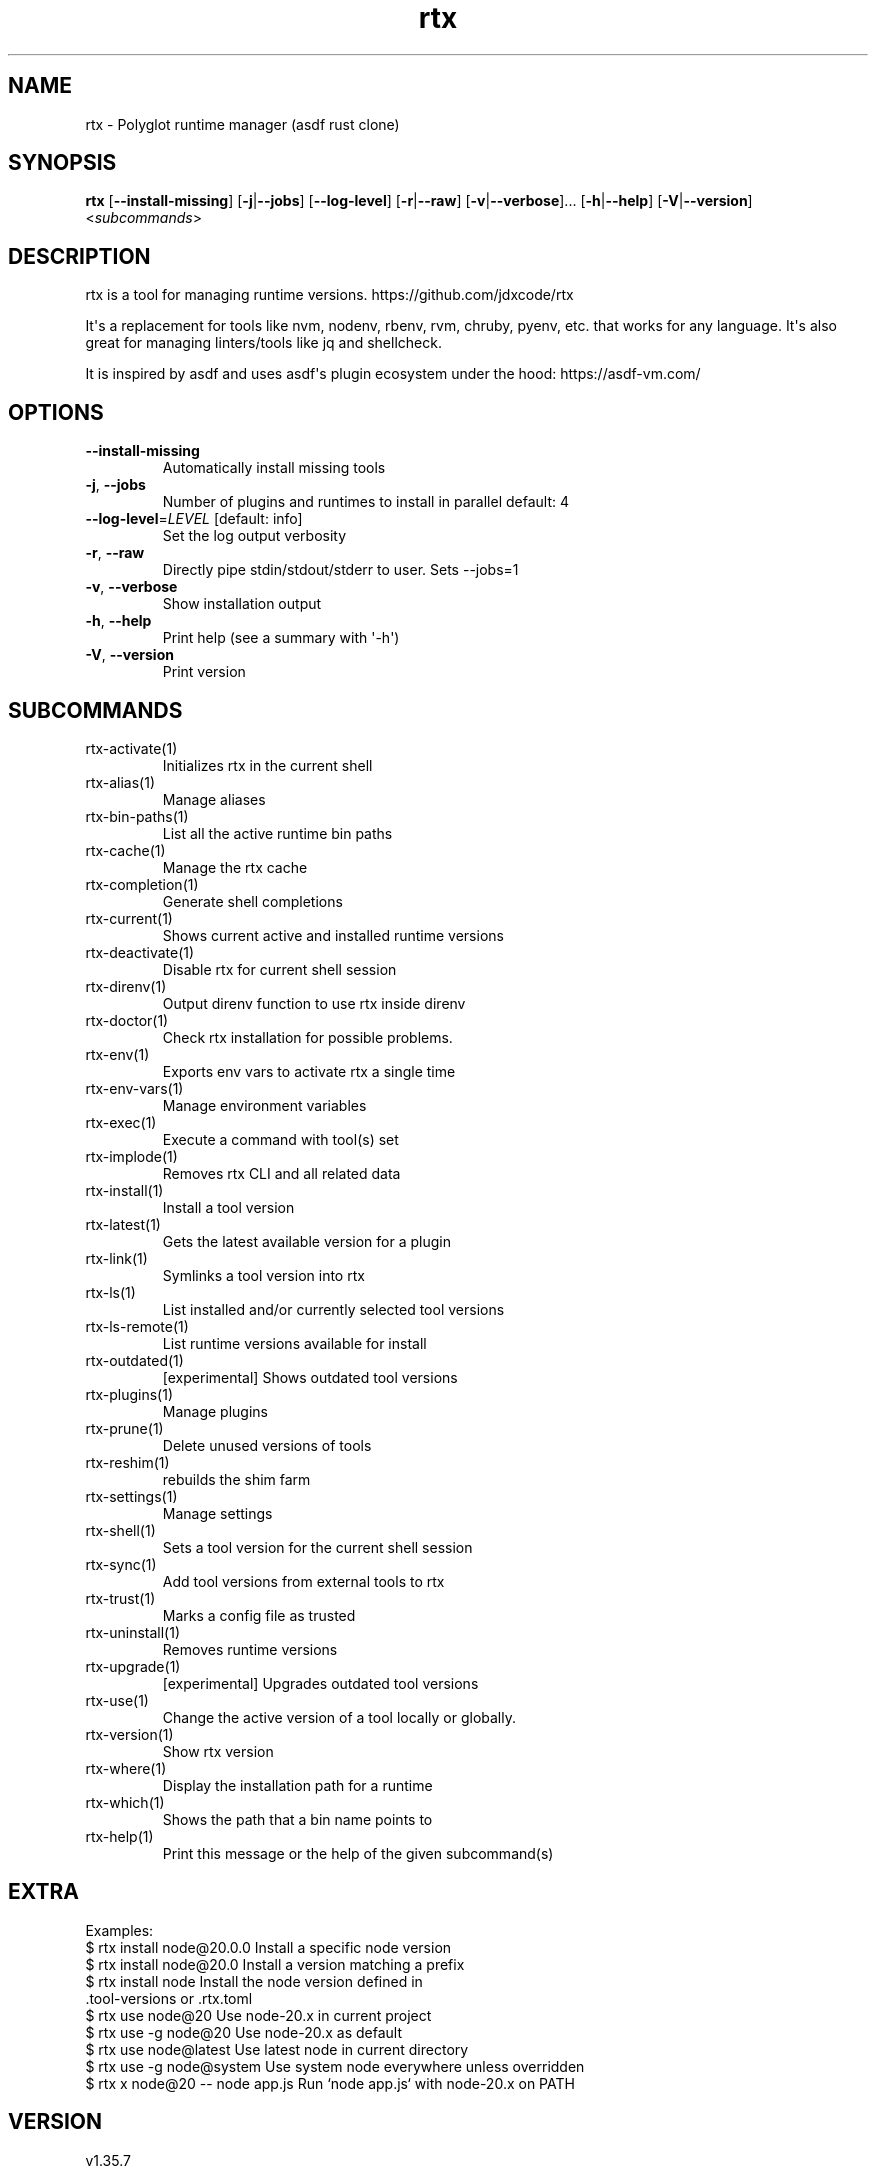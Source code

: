 .ie \n(.g .ds Aq \(aq
.el .ds Aq '
.TH rtx 1  "rtx 1.35.7" 
.SH NAME
rtx \- Polyglot runtime manager (asdf rust clone)
.SH SYNOPSIS
\fBrtx\fR [\fB\-\-install\-missing\fR] [\fB\-j\fR|\fB\-\-jobs\fR] [\fB\-\-log\-level\fR] [\fB\-r\fR|\fB\-\-raw\fR] [\fB\-v\fR|\fB\-\-verbose\fR]... [\fB\-h\fR|\fB\-\-help\fR] [\fB\-V\fR|\fB\-\-version\fR] <\fIsubcommands\fR>
.SH DESCRIPTION
rtx is a tool for managing runtime versions. https://github.com/jdxcode/rtx
.PP
It\*(Aqs a replacement for tools like nvm, nodenv, rbenv, rvm, chruby, pyenv, etc.
that works for any language. It\*(Aqs also great for managing linters/tools like
jq and shellcheck.
.PP
It is inspired by asdf and uses asdf\*(Aqs plugin ecosystem under the hood:
https://asdf\-vm.com/
.SH OPTIONS
.TP
\fB\-\-install\-missing\fR
Automatically install missing tools
.TP
\fB\-j\fR, \fB\-\-jobs\fR
Number of plugins and runtimes to install in parallel
default: 4
.TP
\fB\-\-log\-level\fR=\fILEVEL\fR [default: info]
Set the log output verbosity
.TP
\fB\-r\fR, \fB\-\-raw\fR
Directly pipe stdin/stdout/stderr to user.
Sets \-\-jobs=1
.TP
\fB\-v\fR, \fB\-\-verbose\fR
Show installation output
.TP
\fB\-h\fR, \fB\-\-help\fR
Print help (see a summary with \*(Aq\-h\*(Aq)
.TP
\fB\-V\fR, \fB\-\-version\fR
Print version
.SH SUBCOMMANDS
.TP
rtx\-activate(1)
Initializes rtx in the current shell
.TP
rtx\-alias(1)
Manage aliases
.TP
rtx\-bin\-paths(1)
List all the active runtime bin paths
.TP
rtx\-cache(1)
Manage the rtx cache
.TP
rtx\-completion(1)
Generate shell completions
.TP
rtx\-current(1)
Shows current active and installed runtime versions
.TP
rtx\-deactivate(1)
Disable rtx for current shell session
.TP
rtx\-direnv(1)
Output direnv function to use rtx inside direnv
.TP
rtx\-doctor(1)
Check rtx installation for possible problems.
.TP
rtx\-env(1)
Exports env vars to activate rtx a single time
.TP
rtx\-env\-vars(1)
Manage environment variables
.TP
rtx\-exec(1)
Execute a command with tool(s) set
.TP
rtx\-implode(1)
Removes rtx CLI and all related data
.TP
rtx\-install(1)
Install a tool version
.TP
rtx\-latest(1)
Gets the latest available version for a plugin
.TP
rtx\-link(1)
Symlinks a tool version into rtx
.TP
rtx\-ls(1)
List installed and/or currently selected tool versions
.TP
rtx\-ls\-remote(1)
List runtime versions available for install
.TP
rtx\-outdated(1)
[experimental] Shows outdated tool versions
.TP
rtx\-plugins(1)
Manage plugins
.TP
rtx\-prune(1)
Delete unused versions of tools
.TP
rtx\-reshim(1)
rebuilds the shim farm
.TP
rtx\-settings(1)
Manage settings
.TP
rtx\-shell(1)
Sets a tool version for the current shell session
.TP
rtx\-sync(1)
Add tool versions from external tools to rtx
.TP
rtx\-trust(1)
Marks a config file as trusted
.TP
rtx\-uninstall(1)
Removes runtime versions
.TP
rtx\-upgrade(1)
[experimental] Upgrades outdated tool versions
.TP
rtx\-use(1)
Change the active version of a tool locally or globally.
.TP
rtx\-version(1)
Show rtx version
.TP
rtx\-where(1)
Display the installation path for a runtime
.TP
rtx\-which(1)
Shows the path that a bin name points to
.TP
rtx\-help(1)
Print this message or the help of the given subcommand(s)
.SH EXTRA
Examples:
  $ rtx install node@20.0.0       Install a specific node version
  $ rtx install node@20.0         Install a version matching a prefix
  $ rtx install node              Install the node version defined in
                                  .tool\-versions or .rtx.toml
  $ rtx use node@20               Use node\-20.x in current project
  $ rtx use \-g node@20            Use node\-20.x as default
  $ rtx use node@latest           Use latest node in current directory
  $ rtx use \-g node@system        Use system node everywhere unless overridden
  $ rtx x node@20 \-\- node app.js  Run `node app.js` with node\-20.x on PATH
.SH VERSION
v1.35.7
.SH AUTHORS
Jeff Dickey <@jdxcode>
